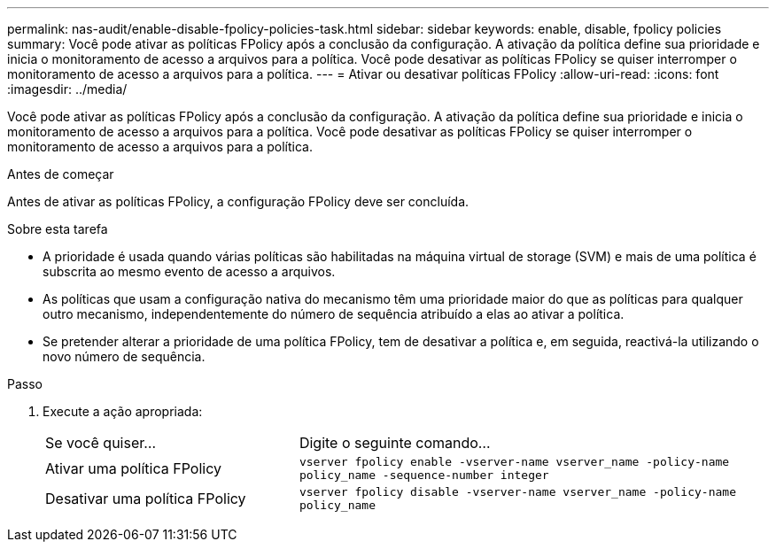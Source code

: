 ---
permalink: nas-audit/enable-disable-fpolicy-policies-task.html 
sidebar: sidebar 
keywords: enable, disable, fpolicy policies 
summary: Você pode ativar as políticas FPolicy após a conclusão da configuração. A ativação da política define sua prioridade e inicia o monitoramento de acesso a arquivos para a política. Você pode desativar as políticas FPolicy se quiser interromper o monitoramento de acesso a arquivos para a política. 
---
= Ativar ou desativar políticas FPolicy
:allow-uri-read: 
:icons: font
:imagesdir: ../media/


[role="lead"]
Você pode ativar as políticas FPolicy após a conclusão da configuração. A ativação da política define sua prioridade e inicia o monitoramento de acesso a arquivos para a política. Você pode desativar as políticas FPolicy se quiser interromper o monitoramento de acesso a arquivos para a política.

.Antes de começar
Antes de ativar as políticas FPolicy, a configuração FPolicy deve ser concluída.

.Sobre esta tarefa
* A prioridade é usada quando várias políticas são habilitadas na máquina virtual de storage (SVM) e mais de uma política é subscrita ao mesmo evento de acesso a arquivos.
* As políticas que usam a configuração nativa do mecanismo têm uma prioridade maior do que as políticas para qualquer outro mecanismo, independentemente do número de sequência atribuído a elas ao ativar a política.
* Se pretender alterar a prioridade de uma política FPolicy, tem de desativar a política e, em seguida, reactivá-la utilizando o novo número de sequência.


.Passo
. Execute a ação apropriada:
+
[cols="35,65"]
|===


| Se você quiser... | Digite o seguinte comando... 


 a| 
Ativar uma política FPolicy
 a| 
`vserver fpolicy enable -vserver-name vserver_name -policy-name policy_name -sequence-number integer`



 a| 
Desativar uma política FPolicy
 a| 
`vserver fpolicy disable -vserver-name vserver_name -policy-name policy_name`

|===

